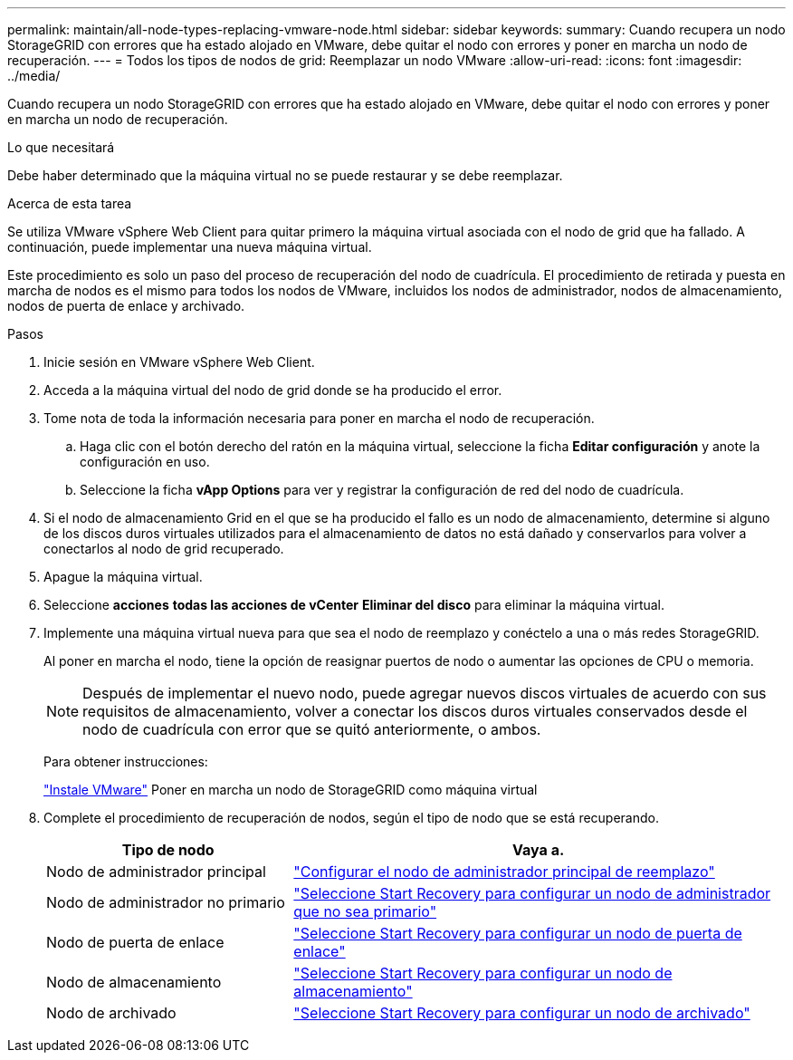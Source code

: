 ---
permalink: maintain/all-node-types-replacing-vmware-node.html 
sidebar: sidebar 
keywords:  
summary: Cuando recupera un nodo StorageGRID con errores que ha estado alojado en VMware, debe quitar el nodo con errores y poner en marcha un nodo de recuperación. 
---
= Todos los tipos de nodos de grid: Reemplazar un nodo VMware
:allow-uri-read: 
:icons: font
:imagesdir: ../media/


[role="lead"]
Cuando recupera un nodo StorageGRID con errores que ha estado alojado en VMware, debe quitar el nodo con errores y poner en marcha un nodo de recuperación.

.Lo que necesitará
Debe haber determinado que la máquina virtual no se puede restaurar y se debe reemplazar.

.Acerca de esta tarea
Se utiliza VMware vSphere Web Client para quitar primero la máquina virtual asociada con el nodo de grid que ha fallado. A continuación, puede implementar una nueva máquina virtual.

Este procedimiento es solo un paso del proceso de recuperación del nodo de cuadrícula. El procedimiento de retirada y puesta en marcha de nodos es el mismo para todos los nodos de VMware, incluidos los nodos de administrador, nodos de almacenamiento, nodos de puerta de enlace y archivado.

.Pasos
. Inicie sesión en VMware vSphere Web Client.
. Acceda a la máquina virtual del nodo de grid donde se ha producido el error.
. Tome nota de toda la información necesaria para poner en marcha el nodo de recuperación.
+
.. Haga clic con el botón derecho del ratón en la máquina virtual, seleccione la ficha *Editar configuración* y anote la configuración en uso.
.. Seleccione la ficha *vApp Options* para ver y registrar la configuración de red del nodo de cuadrícula.


. Si el nodo de almacenamiento Grid en el que se ha producido el fallo es un nodo de almacenamiento, determine si alguno de los discos duros virtuales utilizados para el almacenamiento de datos no está dañado y conservarlos para volver a conectarlos al nodo de grid recuperado.
. Apague la máquina virtual.
. Seleccione *acciones* *todas las acciones de vCenter* *Eliminar del disco* para eliminar la máquina virtual.
. Implemente una máquina virtual nueva para que sea el nodo de reemplazo y conéctelo a una o más redes StorageGRID.
+
Al poner en marcha el nodo, tiene la opción de reasignar puertos de nodo o aumentar las opciones de CPU o memoria.

+

NOTE: Después de implementar el nuevo nodo, puede agregar nuevos discos virtuales de acuerdo con sus requisitos de almacenamiento, volver a conectar los discos duros virtuales conservados desde el nodo de cuadrícula con error que se quitó anteriormente, o ambos.

+
Para obtener instrucciones:

+
link:../vmware/index.html["Instale VMware"] Poner en marcha un nodo de StorageGRID como máquina virtual

. Complete el procedimiento de recuperación de nodos, según el tipo de nodo que se está recuperando.
+
[cols="1a,2a"]
|===
| Tipo de nodo | Vaya a. 


 a| 
Nodo de administrador principal
 a| 
link:configuring-replacement-primary-admin-node.html["Configurar el nodo de administrador principal de reemplazo"]



 a| 
Nodo de administrador no primario
 a| 
link:selecting-start-recovery-to-configure-non-primary-admin-node.html["Seleccione Start Recovery para configurar un nodo de administrador que no sea primario"]



 a| 
Nodo de puerta de enlace
 a| 
link:selecting-start-recovery-to-configure-gateway-node.html["Seleccione Start Recovery para configurar un nodo de puerta de enlace"]



 a| 
Nodo de almacenamiento
 a| 
link:selecting-start-recovery-to-configure-storage-node.html["Seleccione Start Recovery para configurar un nodo de almacenamiento"]



 a| 
Nodo de archivado
 a| 
link:selecting-start-recovery-to-configure-archive-node.html["Seleccione Start Recovery para configurar un nodo de archivado"]

|===

